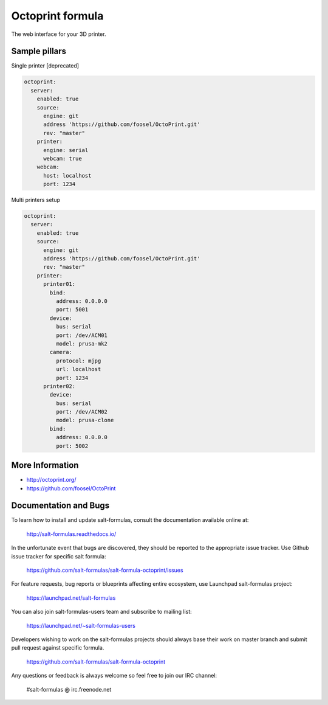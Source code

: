 
=================
Octoprint formula
=================

The web interface for your 3D printer.


Sample pillars
==============

Single printer [deprecated]

.. code-block:: yaml

    octoprint:
      server:
        enabled: true
        source:
          engine: git
          address 'https://github.com/foosel/OctoPrint.git'
          rev: "master"
        printer:
          engine: serial
          webcam: true
        webcam:
          host: localhost
          port: 1234

Multi printers setup

.. code-block:: yaml

    octoprint:
      server:
        enabled: true
        source:
          engine: git
          address 'https://github.com/foosel/OctoPrint.git'
          rev: "master"
        printer:
          printer01:
            bind:
              address: 0.0.0.0
              port: 5001
            device:
              bus: serial
              port: /dev/ACM01
              model: prusa-mk2
            camera:
              protocol: mjpg
              url: localhost
              port: 1234
          printer02:
            device:
              bus: serial
              port: /dev/ACM02
              model: prusa-clone
            bind:
              address: 0.0.0.0
              port: 5002


More Information
================

* http://octoprint.org/
* https://github.com/foosel/OctoPrint


Documentation and Bugs
======================

To learn how to install and update salt-formulas, consult the documentation
available online at:

    http://salt-formulas.readthedocs.io/

In the unfortunate event that bugs are discovered, they should be reported to
the appropriate issue tracker. Use Github issue tracker for specific salt
formula:

    https://github.com/salt-formulas/salt-formula-octoprint/issues

For feature requests, bug reports or blueprints affecting entire ecosystem,
use Launchpad salt-formulas project:

    https://launchpad.net/salt-formulas

You can also join salt-formulas-users team and subscribe to mailing list:

    https://launchpad.net/~salt-formulas-users

Developers wishing to work on the salt-formulas projects should always base
their work on master branch and submit pull request against specific formula.

    https://github.com/salt-formulas/salt-formula-octoprint

Any questions or feedback is always welcome so feel free to join our IRC
channel:

    #salt-formulas @ irc.freenode.net
